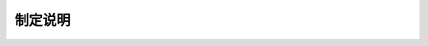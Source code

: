 制定说明
=============================================

.. raw:: html

  <h2 id="test111"><center>制定说明</center></h2>

.. raw:: html

 <p style="text-align:justify;text-indent:2em;"> 本规程是根据交通运输部“关于签订 2007 年度水运工程建设标准新列项目合同的通知（水运技术便字[2007]276 号）”的要求，基于目前水运工程混凝土结构实体检测需要，在《港口工程混凝土非破损检测技术规程》（ JTJ/T 272-99 ）基础上，借鉴国内外相关行业有关标准并吸纳先进的检测技术成果，经广泛征求有关单位和专家意见，编制而成。</p>
 <p style="text-align:justify;text-indent:2em;"> 本规程共8章、14个附录，并附条文说明，主要包括混凝土的缺陷、强度、耐久性、钢筋和面层厚度的检测技术等内容。</p>
 <p style="text-align:justify;text-indent:2em;"> 本规程<a href="https://jts239-2015.readthedocs.io/en/latest/3.html#id3.2.9">第3.2.9条</a>为强制性条文，必须严格执行。</p>
 <p style="text-align:justify;text-indent:2em;"> 本规程主编单位为中交天津港湾工程研究院有限公司，参编单位为中交第一航务工程局有限公司、中交武汉港湾工程设计研究院有限公司、中交上海港湾工程设计研究院有限公司、中交四航工程研究院有限公司、天津港建设工程质量安全监督站、南京水利科学研究院和天津大学。本规程编写人员分工如下：</p>
 <p style="text-align:justify;text-indent:2em;"> 1&emsp;总则：李俊毅&emsp;刘亚平</p>
 <p style="text-align:justify;text-indent:2em;"> 2&emsp;术语：李晓明</p>
 <p style="text-align:justify;text-indent:2em;"> 3&emsp;基本规定：李俊毅&emsp;刘亚平&emsp;张国志&emsp;熊建波&emsp;李志国</p>
 <p style="text-align:justify;text-indent:2em;"> 4&emsp;混凝土缺陷的检测：李晓明&emsp;翁友法&emsp;熊建波&emsp;张国志&emsp;李俊毅&emsp;陈浩宇&emsp;栗凤进</p>  
 <p style="text-align:justify;text-indent:2em;"> 5&emsp;混凝土强度检测：李俊毅&emsp;翁友法&emsp;李晓明&emsp;张国志&emsp;陈浩宇&emsp;李志国</p>
 <p style="text-align:justify;text-indent:2em;"> 6&emsp;混凝土耐久性检测：李俊毅&emsp;熊建波&emsp;陈浩宇&emsp;李晓明&emsp;李志国&emsp;张国志&emsp;翁友法&emsp;栗凤进</p>
 <p style="text-align:justify;text-indent:2em;"> 7&emsp;混凝土中钢筋检测：李晓明&emsp;范卫国&emsp;熊建波&emsp;李俊毅</p>
 <p style="text-align:justify;text-indent:2em;"> 8&emsp;面层厚度检测：李俊毅&emsp;李晓明</p>
 <p style="text-align:justify;text-indent:2em;"> 附录A：李晓明</p> 
 <p style="text-align:justify;text-indent:2em;"> 附录B：李晓明&emsp;栗凤进</p>
 <p style="text-align:justify;text-indent:2em;"> 附录C：李晓明&emsp;李俊毅</p> 
 <p style="text-align:justify;text-indent:2em;"> 附录D：李晓明&emsp;翁友法</p>
 <p style="text-align:justify;text-indent:2em;"> 附录E：翁友法&emsp;李晓明</p>
 <p style="text-align:justify;text-indent:2em;"> 附录F：李晓明&emsp;李志国</p>
 <p style="text-align:justify;text-indent:2em;"> 附录G：李晓明&emsp;李俊毅</p>
 <p style="text-align:justify;text-indent:2em;"> 附录H：熊建波&emsp;李晓明</p> 
 <p style="text-align:justify;text-indent:2em;"> 附录J：熊建波&emsp;李晓明</p>
 <p style="text-align:justify;text-indent:2em;"> 附录K：熊建波&emsp;李晓明</p>
 <p style="text-align:justify;text-indent:2em;"> 附录L：李晓明</p>
 <p style="text-align:justify;text-indent:2em;"> 附录M：李晓明</p>
 <p style="text-align:justify;text-indent:2em;"> 附录N:：李晓明</p>
 <p style="text-align:justify;text-indent:2em;"> 附录P：李俊毅</p> 
 <p style="text-align:justify;text-indent:2em;"> 特此公告。</p>
 <p style="text-align:justify;text-indent:2em;"> 本规程于2013年12月24日通过部审，2015年2月2日发布，自2015年5月1日起实施。</p>
 <p style="text-align:justify;text-indent:2em;"> 本规程由交通运输部水运局负责管理和解释。各单位在执行过程中发现的问题和意见，请及时函告交通运输部水运局(地址：北京市建国门内大街11号，交通运输部水运局技术管理处，邮政编码：100736,电子邮箱：sys616@ mot. gov.cn)和本规程管理组(地址：天津市大洁南路1002号，中交天津港湾工程研究院有限公司，邮政编码：300222),以便修订时参考。</p>
   


 